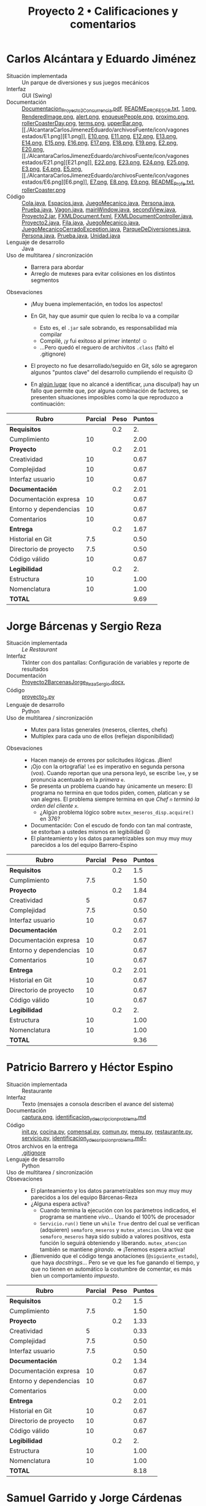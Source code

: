 #+title: Proyecto 2 • Calificaciones y comentarios

* Carlos Alcántara y Eduardo Jiménez
- Situación implementada :: Un parque de diversiones y sus juegos mecánicos
- Interfaz :: GUI (Swing)
- Documentación :: [[./AlcantaraCarlosJimenezEduardo/Documentacion_Proyecto2_Concurrencia.pdf][Documentacion_Proyecto2_Concurrencia.pdf]],
                   [[./AlcantaraCarlosJimenezEduardo/README_PROFESOR.txt][README_PROFESOR.txt]], [[./AlcantaraCarlosJimenezEduardo/archivosFuente/icon/1.png][1.png]], [[./AlcantaraCarlosJimenezEduardo/archivosFuente/icon/RenderedImage.png][RenderedImage.png]],
                   [[./AlcantaraCarlosJimenezEduardo/archivosFuente/icon/alert.png][alert.png]], [[./AlcantaraCarlosJimenezEduardo/archivosFuente/icon/enqueuePeople.png][enqueuePeople.png]], [[./AlcantaraCarlosJimenezEduardo/archivosFuente/icon/proximo.png][proximo.png]],
                   [[./AlcantaraCarlosJimenezEduardo/archivosFuente/icon/rollerCoasterDay.png][rollerCoasterDay.png]], [[./AlcantaraCarlosJimenezEduardo/archivosFuente/icon/terms.png][terms.png]], [[./AlcantaraCarlosJimenezEduardo/archivosFuente/icon/upperBar.png][upperBar.png]], [[./AlcantaraCarlosJimenezEduardo/archivosFuente/icon/vagones
                    estados/E1.png][E1.png]], [[./AlcantaraCarlosJimenezEduardo/archivosFuente/icon/vagones estados/E10.png][E10.png]], [[./AlcantaraCarlosJimenezEduardo/archivosFuente/icon/vagones estados/E11.png][E11.png]], [[./AlcantaraCarlosJimenezEduardo/archivosFuente/icon/vagones estados/E12.png][E12.png]], [[./AlcantaraCarlosJimenezEduardo/archivosFuente/icon/vagones estados/E13.png][E13.png]], [[./AlcantaraCarlosJimenezEduardo/archivosFuente/icon/vagones estados/E14.png][E14.png]], [[./AlcantaraCarlosJimenezEduardo/archivosFuente/icon/vagones estados/E15.png][E15.png]], [[./AlcantaraCarlosJimenezEduardo/archivosFuente/icon/vagones estados/E16.png][E16.png]],
                   [[./AlcantaraCarlosJimenezEduardo/archivosFuente/icon/vagones estados/E17.png][E17.png]], [[./AlcantaraCarlosJimenezEduardo/archivosFuente/icon/vagones estados/E18.png][E18.png]], [[./AlcantaraCarlosJimenezEduardo/archivosFuente/icon/vagones estados/E19.png][E19.png]], [[./AlcantaraCarlosJimenezEduardo/archivosFuente/icon/vagones estados/E2.png][E2.png]], [[./AlcantaraCarlosJimenezEduardo/archivosFuente/icon/vagones estados/E20.png][E20.png]], [[./AlcantaraCarlosJimenezEduardo/archivosFuente/icon/vagones
                    estados/E21.png][E21.png]], [[./AlcantaraCarlosJimenezEduardo/archivosFuente/icon/vagones estados/E22.png][E22.png]], [[./AlcantaraCarlosJimenezEduardo/archivosFuente/icon/vagones estados/E23.png][E23.png]], [[./AlcantaraCarlosJimenezEduardo/archivosFuente/icon/vagones estados/E24.png][E24.png]], [[./AlcantaraCarlosJimenezEduardo/archivosFuente/icon/vagones estados/E25.png][E25.png]], [[./AlcantaraCarlosJimenezEduardo/archivosFuente/icon/vagones estados/E3.png][E3.png]], [[./AlcantaraCarlosJimenezEduardo/archivosFuente/icon/vagones estados/E4.png][E4.png]], [[./AlcantaraCarlosJimenezEduardo/archivosFuente/icon/vagones estados/E5.png][E5.png]], [[./AlcantaraCarlosJimenezEduardo/archivosFuente/icon/vagones
                    estados/E6.png][E6.png]], [[./AlcantaraCarlosJimenezEduardo/archivosFuente/icon/vagones estados/E7.png][E7.png]], [[./AlcantaraCarlosJimenezEduardo/archivosFuente/icon/vagones estados/E8.png][E8.png]], [[./AlcantaraCarlosJimenezEduardo/archivosFuente/icon/vagones estados/E9.png][E9.png]], [[./AlcantaraCarlosJimenezEduardo/primerIntentoJavaFX/README_Profe.txt][README_Profe.txt]], [[./AlcantaraCarlosJimenezEduardo/primerIntentoJavaFX/iconMaterial/rollerCoaster.png][rollerCoaster.png]]
- Código :: [[./AlcantaraCarlosJimenezEduardo/archivosFuente/GUI/Cola.java][Cola.java]], [[./AlcantaraCarlosJimenezEduardo/archivosFuente/GUI/Espacios.java][Espacios.java]], [[./AlcantaraCarlosJimenezEduardo/archivosFuente/GUI/JuegoMecanico.java][JuegoMecanico.java]],
            [[./AlcantaraCarlosJimenezEduardo/archivosFuente/GUI/Persona.java][Persona.java]], [[./AlcantaraCarlosJimenezEduardo/archivosFuente/GUI/Prueba.java][Prueba.java]], [[./AlcantaraCarlosJimenezEduardo/archivosFuente/GUI/Vagon.java][Vagon.java]], [[./AlcantaraCarlosJimenezEduardo/archivosFuente/GUI/mainWindow.java][mainWindow.java]],
            [[./AlcantaraCarlosJimenezEduardo/archivosFuente/GUI/secondView.java][secondView.java]], [[./AlcantaraCarlosJimenezEduardo/ejecutable/Proyecto2.jar][Proyecto2.jar]], [[./AlcantaraCarlosJimenezEduardo/primerIntentoJavaFX/GUI/FXMLDocument.fxml][FXMLDocument.fxml]],
            [[./AlcantaraCarlosJimenezEduardo/primerIntentoJavaFX/GUI/FXMLDocumentController.java][FXMLDocumentController.java]], [[./AlcantaraCarlosJimenezEduardo/primerIntentoJavaFX/GUI/Proyecto2.java][Proyecto2.java]], [[./AlcantaraCarlosJimenezEduardo/primerIntentoJavaFX/modeladoObjetos/Fila.java][Fila.java]],
            [[./AlcantaraCarlosJimenezEduardo/primerIntentoJavaFX/modeladoObjetos/JuegoMecanico.java][JuegoMecanico.java]], [[./AlcantaraCarlosJimenezEduardo/primerIntentoJavaFX/modeladoObjetos/JuegoMecanicoCerradoException.java][JuegoMecanicoCerradoException.java]],
            [[./AlcantaraCarlosJimenezEduardo/primerIntentoJavaFX/modeladoObjetos/ParqueDeDiversiones.java][ParqueDeDiversiones.java]], [[./AlcantaraCarlosJimenezEduardo/primerIntentoJavaFX/modeladoObjetos/Persona.java][Persona.java]], [[./AlcantaraCarlosJimenezEduardo/primerIntentoJavaFX/modeladoObjetos/Prueba.java][Prueba.java]],
            [[./AlcantaraCarlosJimenezEduardo/primerIntentoJavaFX/modeladoObjetos/Unidad.java][Unidad.java]]
- Lenguaje de desarrollo :: Java
- Uso de multitarea / sincronización ::
  - Barrera para abordar
  - Arreglo de mutexes para evitar colisiones en los distintos
    segmentos
- Obsevaciones ::
  - ¡Muy buena implementación, en todos los aspectos!
  - En Git, hay que asumir que quien lo reciba lo va a compilar
    - Esto es, el =.jar= sale sobrando, es responsabilidad mía
      compilar
    - Compilé, ¡y fui exitoso al primer intento! ☺
    - ...Pero quedó el reguero de archivitos =.class= (faltó el
      .gitignore)
  - El proyecto no fue desarrollado/seguido en Git, sólo se agregaron
    algunos "puntos clave" del desarrollo cumpliendo el requisito ☹
  - En _algún lugar_ (que no alcancé a identificar, ¡una disculpa!)
    hay un fallo que permite que, por alguna combinación de factores,
    se presenten situaciones imposibles como la que reproduzco a
    continuación:

    [[./AlcantaraCarlosJimenezEduardo/abuso_parkview.png]]

| *Rubro*                | *Parcial* | *Peso* | *Puntos* |
|------------------------+-----------+--------+----------|
| *Requisitos*           |           |    0.2 |       2. |
| Cumplimiento           |        10 |        |     2.00 |
|------------------------+-----------+--------+----------|
| *Proyecto*             |           |    0.2 |     2.01 |
| Creatividad            |        10 |        |     0.67 |
| Complejidad            |        10 |        |     0.67 |
| Interfaz usuario       |        10 |        |     0.67 |
|------------------------+-----------+--------+----------|
| *Documentación*        |           |    0.2 |     2.01 |
| Documentación expresa  |        10 |        |     0.67 |
| Entorno y dependencias |        10 |        |     0.67 |
| Comentarios            |        10 |        |     0.67 |
|------------------------+-----------+--------+----------|
| *Entrega*              |           |    0.2 |     1.67 |
| Historial en Git       |       7.5 |        |     0.50 |
| Directorio de proyecto |       7.5 |        |     0.50 |
| Código válido          |        10 |        |     0.67 |
|------------------------+-----------+--------+----------|
| *Legibilidad*          |           |    0.2 |       2. |
| Estructura             |        10 |        |     1.00 |
| Nomenclatura           |        10 |        |     1.00 |
|------------------------+-----------+--------+----------|
| *TOTAL*                |           |        |     9.69 |
|------------------------+-----------+--------+----------|
#+TBLFM: @2$4=@3::@3$4=@3$2*@2$3 ; f-2::@4$4=@5+@6+@7::@5$4=$2*@4$3/3 ; f-2::@6$4=$2*@4$3/3 ; f-2::@7$4=$2*@4$3/3 ; f-2::@8$4=@9+@10+@11::@9$4=$2*@8$3/3 ; f-2::@10$4=$2*@8$3/3 ; f-2::@11$4=$2*@8$3/3 ; f-2::@12$4=@13+@14+@15::@13$4=$2*@12$3/3 ; f-2::@14$4=$2*@12$3/3 ; f-2::@15$4=$2*@12$3/3 ; f-2::@16$4=@17+@18::@17$4=$2*@16$3/2 ; f-2::@18$4=$2*@16$3/2 ; f-2::@19$4=@2+@4+@8+@12+@16

* Jorge Bárcenas y Sergio Reza
- Situación implementada :: /Le Restaurant/
- Interfaz :: TkInter con dos pantallas: Configuración de variables y
              reporte de resultados
- Documentación ::  [[./BarcenasJorge_RezaSergio/Proyecto2BarcenasJorge_RezaSergio.docx][Proyecto2BarcenasJorge_RezaSergio.docx]],
- Código :: [[./BarcenasJorge_RezaSergio/proyecto_2.py][proyecto_2.py]]
- Lenguaje de desarrollo :: Python
- Uso de multitarea / sincronización ::
  - Mutex para listas generales (meseros, clientes, chefs)
  - Multiplex para cada uno de ellos (reflejan disponibilidad)
- Obsevaciones ::
  - Hacen manejo de errores por solicitudes ilógicas. ¡Bien!
  - ¡Ojo con la ortografía! =leé= es imperativo en segunda persona
    (/vos/). Cuando reportan que una persona leyó, se escribe =lee=, y
    se pronuncia acentuado en la /primera/ =e=.
  - Se presenta un problema cuando hay únicamente un mesero: El
    programa no termina en que todos piden, comen, platican y se van
    alegres. El problema siempre termina en que /Chef =n= terminó la
    orden del cliente =x=./
    - ¿Algún problema lógico sobre =mutex_meseros_disp.acquire()= en
      376?
  - Documentación: Con el escudo de fondo con tan mal contraste, se
    estorban a ustedes mismos en legibilidad ☹
  - El planteamiento y los datos parametrizables son muy muy muy
    parecidos a los del equipo Barrero-Espino

| *Rubro*                | *Parcial* | *Peso* | *Puntos* |
|------------------------+-----------+--------+----------|
| *Requisitos*           |           |    0.2 |      1.5 |
| Cumplimiento           |       7.5 |        |     1.50 |
|------------------------+-----------+--------+----------|
| *Proyecto*             |           |    0.2 |     1.84 |
| Creatividad            |         5 |        |     0.67 |
| Complejidad            |       7.5 |        |     0.50 |
| Interfaz usuario       |        10 |        |     0.67 |
|------------------------+-----------+--------+----------|
| *Documentación*        |           |    0.2 |     2.01 |
| Documentación expresa  |        10 |        |     0.67 |
| Entorno y dependencias |        10 |        |     0.67 |
| Comentarios            |        10 |        |     0.67 |
|------------------------+-----------+--------+----------|
| *Entrega*              |           |    0.2 |     2.01 |
| Historial en Git       |        10 |        |     0.67 |
| Directorio de proyecto |        10 |        |     0.67 |
| Código válido          |        10 |        |     0.67 |
|------------------------+-----------+--------+----------|
| *Legibilidad*          |           |    0.2 |       2. |
| Estructura             |        10 |        |     1.00 |
| Nomenclatura           |        10 |        |     1.00 |
|------------------------+-----------+--------+----------|
| *TOTAL*                |           |        |     9.36 |
|------------------------+-----------+--------+----------|
#+TBLFM: @2$4=@3::@3$4=@3$2*@2$3 ; f-2::@4$4=@5+@6+@7::@5$4=$2*@4$3/3 ; f-2::@6$4=$2*@4$3/3 ; f-2::@7$4=$2*@4$3/3 ; f-2::@8$4=@9+@10+@11::@9$4=$2*@8$3/3 ; f-2::@10$4=$2*@8$3/3 ; f-2::@11$4=$2*@8$3/3 ; f-2::@12$4=@13+@14+@15::@13$4=$2*@12$3/3 ; f-2::@14$4=$2*@12$3/3 ; f-2::@15$4=$2*@12$3/3 ; f-2::@16$4=@17+@18::@17$4=$2*@16$3/2 ; f-2::@18$4=$2*@16$3/2 ; f-2::@19$4=@2+@4+@8+@12+@16

* Patricio Barrero y Héctor Espino
- Situación implementada :: Restaurante
- Interfaz :: Texto (mensajes a consola describen el avance del sistema)
- Documentación :: [[./BarreroPatricio-EspinoHector/captura.png][captura.png]], [[./BarreroPatricio-EspinoHector/identificacion_y_descripcion_problema.md][identificacion_y_descripcion_problema.md]]
- Código :: [[./BarreroPatricio-EspinoHector/codigo/__init__.py][__init__.py]], [[./BarreroPatricio-EspinoHector/codigo/cocina.py][cocina.py]], [[./BarreroPatricio-EspinoHector/codigo/comensal.py][comensal.py]], [[./BarreroPatricio-EspinoHector/codigo/comun.py][comun.py]], [[./BarreroPatricio-EspinoHector/codigo/menu.py][menu.py]],
            [[./BarreroPatricio-EspinoHector/codigo/restaurante.py][restaurante.py]], [[./BarreroPatricio-EspinoHector/codigo/servicio.py][servicio.py]],
            [[./BarreroPatricio-EspinoHector/identificacion_y_descripcion_problema.md~][identificacion_y_descripcion_problema.md~]]
- Otros archivos en la entrega :: [[./BarreroPatricio-EspinoHector/.gitignore][.gitignore]]
- Lenguaje de desarrollo :: Python
- Uso de multitarea / sincronización ::
- Obsevaciones ::
  - El planteamiento y los datos parametrizables son muy muy muy
    parecidos a los del equipo Bárcenas-Reza
  - ¿Alguna espera activa?
    - Cuando termina la ejecución con los parámetros indicados, el
      programa se mantiene /vivo/... Usando el 100% de procesador
    - =Servicio.run()= tiene un =while True= dentro del cual se
      verifican (adquieren) =semaforo_meseros=  y
      =mutex_atencion=. Una vez que =semaforo_meseros= haya sido
      subido a valores positivos, esta función lo seguirá obteniendo y
      liberando. =mutex_atencion= también se mantiene /girando/. ⇒
      ¡Tenemos espera activa!
  - ¡Bienvenido que el código tenga anotaciones (=@siguiente_estado=),
    que haya /docstrings/... Pero se ve que les fue ganando el tiempo,
    y que no tienen en automático la costumbre de comentar, es más
    bien un comportamiento /impuesto/.



| *Rubro*                | *Parcial* | *Peso* | *Puntos* |
|------------------------+-----------+--------+----------|
| *Requisitos*           |           |    0.2 |      1.5 |
| Cumplimiento           |       7.5 |        |     1.50 |
|------------------------+-----------+--------+----------|
| *Proyecto*             |           |    0.2 |     1.33 |
| Creatividad            |         5 |        |     0.33 |
| Complejidad            |       7.5 |        |     0.50 |
| Interfaz usuario       |       7.5 |        |     0.50 |
|------------------------+-----------+--------+----------|
| *Documentación*        |           |    0.2 |     1.34 |
| Documentación expresa  |        10 |        |     0.67 |
| Entorno y dependencias |        10 |        |     0.67 |
| Comentarios            |           |        |     0.00 |
|------------------------+-----------+--------+----------|
| *Entrega*              |           |    0.2 |     2.01 |
| Historial en Git       |        10 |        |     0.67 |
| Directorio de proyecto |        10 |        |     0.67 |
| Código válido          |        10 |        |     0.67 |
|------------------------+-----------+--------+----------|
| *Legibilidad*          |           |    0.2 |       2. |
| Estructura             |        10 |        |     1.00 |
| Nomenclatura           |        10 |        |     1.00 |
|------------------------+-----------+--------+----------|
| *TOTAL*                |           |        |     8.18 |
|------------------------+-----------+--------+----------|
#+TBLFM: @2$4=@3::@3$4=@3$2*@2$3 ; f-2::@4$4=@5+@6+@7::@5$4=$2*@4$3/3 ; f-2::@6$4=$2*@4$3/3 ; f-2::@7$4=$2*@4$3/3 ; f-2::@8$4=@9+@10+@11::@9$4=$2*@8$3/3 ; f-2::@10$4=$2*@8$3/3 ; f-2::@11$4=$2*@8$3/3 ; f-2::@12$4=@13+@14+@15::@13$4=$2*@12$3/3 ; f-2::@14$4=$2*@12$3/3 ; f-2::@15$4=$2*@12$3/3 ; f-2::@16$4=@17+@18::@17$4=$2*@16$3/2 ; f-2::@18$4=$2*@16$3/2 ; f-2::@19$4=@2+@4+@8+@12+@16

* Samuel Garrido y Jorge Cárdenas
- Situación implementada :: La cuarentena
- Interfaz :: Texto (mensajes a consola), con la categoría de mensaje
              calificada cromáticamente
- Documentación ::  [[./GarridoSamuel-CardenasJorge/README.md][README.md]], [[./GarridoSamuel-CardenasJorge/screen1.png][screen1.png]], [[./GarridoSamuel-CardenasJorge/screen2.png][screen2.png]], [[./GarridoSamuel-CardenasJorge/screen3.png][screen3.png]], [[./GarridoSamuel-CardenasJorge/screen4.png][screen4.png]]
- Código :: [[./GarridoSamuel-CardenasJorge/proyecto2.py][proyecto2.py]]
- Otros archivos en la entrega :: [[./GarridoSamuel-CardenasJorge/.gitignore][.gitignore]]
- Lenguaje de desarrollo :: Python
- Uso de multitarea / sincronización ::
  - Mutex para marcar periodos de enfermedad
  - Barrera para esperar a que todos estén listos para comenzar
  - Barreras para que las tareas se realicen cuando todos los
    integrantes que las cubrirán estén listos
- Obsevaciones ::
  - ¡Excelente planteamiento y /storytelling/!
    - Se nota que no conviven con niños chicos o mascotas... :-| Eso
      de que...
      #+BEGIN_SRC text
	👶 Bebe8 está trabajando en Trapear 🧹
	👶 Bebe 8 dejó de trabajar en Trapear 🧹
		 1 ha(n) terminado la tarea: Trapear 🧹 
	🐕 Perro4 está trabajando en Lavar el baño 🚽
	🐕 Perro 4 dejó de trabajar en Lavar el baño 🚽
		 1 ha(n) terminado la tarea: Lavar el baño 🚽 
      #+END_SRC
      Me parece... difícil de creer. (¿Alguna vez terminaremos de
      limpiar esta méndiga casa? ☹)
  - Muy buen listado de dependencias, incluso las dependencias
    no-duras (fonts)

| *Rubro*                | *Parcial* | *Peso* | *Puntos* |
|------------------------+-----------+--------+----------|
| *Requisitos*           |           |    0.2 |       2. |
| Cumplimiento           |        10 |        |     2.00 |
|------------------------+-----------+--------+----------|
| *Proyecto*             |           |    0.2 |     1.84 |
| Creatividad            |        10 |        |     0.67 |
| Complejidad            |       7.5 |        |     0.50 |
| Interfaz usuario       |        10 |        |     0.67 |
|------------------------+-----------+--------+----------|
| *Documentación*        |           |    0.2 |     2.01 |
| Documentación expresa  |        10 |        |     0.67 |
| Entorno y dependencias |        10 |        |     0.67 |
| Comentarios            |        10 |        |     0.67 |
|------------------------+-----------+--------+----------|
| *Entrega*              |           |    0.2 |     2.01 |
| Historial en Git       |        10 |        |     0.67 |
| Directorio de proyecto |        10 |        |     0.67 |
| Código válido          |        10 |        |     0.67 |
|------------------------+-----------+--------+----------|
| *Legibilidad*          |           |    0.2 |       2. |
| Estructura             |        10 |        |     1.00 |
| Nomenclatura           |        10 |        |     1.00 |
|------------------------+-----------+--------+----------|
| *TOTAL*                |           |        |     9.86 |
|------------------------+-----------+--------+----------|
#+TBLFM: @2$4=@3::@3$4=@3$2*@2$3 ; f-2::@4$4=@5+@6+@7::@5$4=$2*@4$3/3 ; f-2::@6$4=$2*@4$3/3 ; f-2::@7$4=$2*@4$3/3 ; f-2::@8$4=@9+@10+@11::@9$4=$2*@8$3/3 ; f-2::@10$4=$2*@8$3/3 ; f-2::@11$4=$2*@8$3/3 ; f-2::@12$4=@13+@14+@15::@13$4=$2*@12$3/3 ; f-2::@14$4=$2*@12$3/3 ; f-2::@15$4=$2*@12$3/3 ; f-2::@16$4=@17+@18::@17$4=$2*@16$3/2 ; f-2::@18$4=$2*@16$3/2 ; f-2::@19$4=@2+@4+@8+@12+@16

* Javier Loidi
- Situación implementada :: Ensamblaje de automóviles
- Interfaz :: Impresión de avance a consola, indicando con tipos de
              flecha el nivel de integración de cada auto producido
- Documentación :: [[./LoidiJavier/documentacion.odt][documentacion.odt]]
- Código :: [[./LoidiJavier/ensamblaje_de_autos.py][ensamblaje_de_autos.py]]
- Otros archivos en la entrega :: 
- Lenguaje de desarrollo :: Python
- Uso de multitarea / sincronización ::
  - Señalización entre módulos para "pasar" los componentes
    construidos de uno al otro
  - Barreras para dar salida a componentes de los que se requieren
    varios
  - Mutex para acceso a variables compartidas
- Obsevaciones ::
  - He visto que muchos de ustedes siguen el estilo de comentarios:
    #+BEGIN_SRC python
      total_motor = 0  #totales de elementos independientes
      total_motor_chasis = 0  #totales de elementos compuestos
      mutex_print = Semaphore(1) #mutex para imprimir correctamente
      mutex_motor = Semaphore(1) #mutexes de elementos independientes
    #+END_SRC
    Esto es, poner el comentario en la misma línea (y a continuación
    de) la acción a que hace referencia. Esto es considerado mal
    estilo, te sugiero fuertemente cambiar a:
    #+BEGIN_SRC python
      # totales de elementos independientes
      total_motor = 0
      # totales de elementos compuestos
      total_motor_chasis = 0
      # mutex para imprimir correctamente
      mutex_print = Semaphore(1)
      # mutexes de elementos independientes
      mutex_motor = Semaphore(1)
    #+END_SRC
    Esto deja que la vista lea la parte documental más fácilmente, y
    no incrementa el largo total de líneas.
  - Hay un principio de diseño/estilo al que se hace referencia como
    /DRY — Don't Repeat Yourself/ (No te repitas a tí mismo). Si hay
    elementos de tu programa que identificas con muy alta
    auto-similitud, por claridad y mantenibilidad puedes abstraerlos
    en una única función. Por ejemplo, dices:
    #+BEGIN_SRC python
      # LAS FUNCIONES A CONTINUACION SON SIMILARES POR LO QUE SOLO COMENTARE
      # LAS SECCIONES PERTINENTES UNA SOLA VEZ
      def constructor_motor(): 
	  global mutex_motor, cuenta_motor, total_motor, mutex_print, hay_motor
	  mutex_motor.acquire()  #se protege las variables de cuenta y totales
	  cuenta_motor = cuenta_motor + 1
	  total_motor = total_motor + 1
	  mutex_print.acquire()
	  print("\n Se construyó el motor numero",total_motor) 
	  mutex_print.release()
	  mutex_motor.release()
	  hay_motor.release()  #se hace una señalización de que hay motor disponible
    #+END_SRC
    Te diste cuenta del problema, y lo muestras en tu
    comentario. Entonces, en vez de usar las =global=, yo te
    sugeriría:
    #+BEGIN_SRC python
      def construye_parte(mut_elem, cuenta_elem, total_elem, mut_pr, hay_elem, nombre_elem):
	  mut_elem.acquire()
	  cuenta_elem = cuenta_elem + 1
	  total_elem = total_elem + 1
	  mut_pr.acquire()
	  pr("\n Se construyó el %s numero %d", (nombre_elem, total_elem))
	  mut_pr.release()
	  mut_elem.release()
	  hay_elem.release()
    #+END_SRC
    Claro, hay ligeras diferencias... pero /casi/ seguramente podrías
    representarlas sin demasiado dolor en una función genérica como esta.
  - Dices:
    #+BEGIN_SRC python
      # Aqui tambien se hace una señalización pero con una condicional, por
      # lo que seria un torniquete
    #+END_SRC
    En mi pueblo, a una señalización condicional por número de
    elementos seguida de un torniquete le llaman /barrera/ ;-)

| *Rubro*                | *Parcial* | *Peso* | *Puntos* |
|------------------------+-----------+--------+----------|
| *Requisitos*           |           |    0.2 |      1.5 |
| Cumplimiento           |       7.5 |        |     1.50 |
|------------------------+-----------+--------+----------|
| *Proyecto*             |           |    0.2 |      1.5 |
| Creatividad            |         5 |        |     0.33 |
| Complejidad            |        10 |        |     0.67 |
| Interfaz usuario       |       7.5 |        |     0.50 |
|------------------------+-----------+--------+----------|
| *Documentación*        |           |    0.2 |     2.01 |
| Documentación expresa  |        10 |        |     0.67 |
| Entorno y dependencias |        10 |        |     0.67 |
| Comentarios            |        10 |        |     0.67 |
|------------------------+-----------+--------+----------|
| *Entrega*              |           |    0.2 |     2.01 |
| Historial en Git       |        10 |        |     0.67 |
| Directorio de proyecto |        10 |        |     0.67 |
| Código válido          |        10 |        |     0.67 |
|------------------------+-----------+--------+----------|
| *Legibilidad*          |           |    0.2 |      1.5 |
| Estructura             |        10 |        |     1.00 |
| Nomenclatura           |         5 |        |     0.50 |
|------------------------+-----------+--------+----------|
| *TOTAL*                |           |        |     8.52 |
|------------------------+-----------+--------+----------|
#+TBLFM: @2$4=@3::@3$4=@3$2*@2$3 ; f-2::@4$4=@5+@6+@7::@5$4=$2*@4$3/3 ; f-2::@6$4=$2*@4$3/3 ; f-2::@7$4=$2*@4$3/3 ; f-2::@8$4=@9+@10+@11::@9$4=$2*@8$3/3 ; f-2::@10$4=$2*@8$3/3 ; f-2::@11$4=$2*@8$3/3 ; f-2::@12$4=@13+@14+@15::@13$4=$2*@12$3/3 ; f-2::@14$4=$2*@12$3/3 ; f-2::@15$4=$2*@12$3/3 ; f-2::@16$4=@17+@18::@17$4=$2*@16$3/2 ; f-2::@18$4=$2*@16$3/2 ; f-2::@19$4=@2+@4+@8+@12+@16

* Niver Martínez
- Situación implementada :: Análisis clínico
- Interfaz :: GUI (TkInter)
- Documentación :: [[./MartinezNiver/README.md][README.md]], [[./MartinezNiver/plateaProblema.txt][plateaProblema.txt]], [[./MartinezNiver/proyecto 2 - tk version/img/jeringa.png][jeringa.png]], [[./MartinezNiver/proyecto 2 - tk
                    version/img/jeringa.ico][jeringa.ico]], [[./MartinezNiver/capturas/Captura_01.PNG][Captura_01.PNG]], [[./MartinezNiver/capturas/Captura_02.PNG][Captura_02.PNG]], [[./MartinezNiver/capturas/Captura_03.PNG][Captura_03.PNG]]
- Código ::  [[./MartinezNiver/proyecto 2 - tk
             version/__pycache__/main.cpython-38.pyc][main.cpython-38.pyc]], [[./MartinezNiver/proyecto 2 - tk version/gui_project.pyw][gui_project.pyw]], [[./MartinezNiver/proyecto 2 - tk version/img/jeringa.ico][jeringa.ico]], [[./MartinezNiver/proyecto 2 - tk version/main.py][main.py]], [[./MartinezNiver/proyecto 2 - tk
             version/test_gradient.py][test_gradient.py]]
- Otros archivos en la entrega :: [[./MartinezNiver/.gitignore][.gitignore]], [[./MartinezNiver/proyecto 2 - tk version/.gitignore][.gitignore]]
- Lenguaje de desarrollo :: Python
- Uso de multitarea / sincronización ::
- Obsevaciones ::
  - Desarrollar un GUI funcional es difícil, y dicen que es factor de
    riesgo cardiaco. ¡Muy bien por aventurarte! 😉
  - Respecto a lo que mencionas en [[./MartinezNiver/plateaProblema.txt][plateaProblema.txt]], claro, no
    esperaba que entregaran el desarrollo funcional de un programa de
    diagnóstico médico. Basta con una simulación de la parte que nos
    importa para esta materia 😉
  - De la documentación: Me falta ver que /identifiques/ qué
    patrones de sincronización utilizaste.
    - Viendo el =main.py=, veo que lanzas dos hilos, =t= y =s=, pero
      no veo que haya sincronización alguna entre ellos. Corren
      paralelos y concurrentes, /pero no sincronizados/. Lo único que
      podría verse como sincronización es el =t.join()= seguido de
      =s.join()= al final.
  - Tienes un .gitignore, con el que se ve que estuviste
    jugando... Pero no excluye a =__pycache__=, con lo que la
    ejecución de mi programa me genera a un horrible archivo =proyecto
    2 - tk version/__pycache__/main.cpython-37.pyc= que mi Git
    reconoce como desconocido

| *Rubro*                | *Parcial* | *Peso* | *Puntos* |
|------------------------+-----------+--------+----------|
| *Requisitos*           |           |    0.2 |       1. |
| Cumplimiento           |         5 |        |     1.00 |
|------------------------+-----------+--------+----------|
| *Proyecto*             |           |    0.2 |      1.5 |
| Creatividad            |        10 |        |     0.67 |
| Complejidad            |         5 |        |     0.33 |
| Interfaz usuario       |       7.5 |        |     0.50 |
|------------------------+-----------+--------+----------|
| *Documentación*        |           |    0.2 |      1.5 |
| Documentación expresa  |       7.5 |        |     0.50 |
| Entorno y dependencias |        10 |        |     0.67 |
| Comentarios            |         5 |        |     0.33 |
|------------------------+-----------+--------+----------|
| *Entrega*              |           |    0.2 |     1.67 |
| Historial en Git       |        10 |        |     0.67 |
| Directorio de proyecto |         5 |        |     0.33 |
| Código válido          |        10 |        |     0.67 |
|------------------------+-----------+--------+----------|
| *Legibilidad*          |           |    0.2 |     1.75 |
| Estructura             |        10 |        |     1.00 |
| Nomenclatura           |       7.5 |        |     0.75 |
|------------------------+-----------+--------+----------|
| *TOTAL*                |           |        |     7.42 |
|------------------------+-----------+--------+----------|
#+TBLFM: @2$4=@3::@3$4=@3$2*@2$3 ; f-2::@4$4=@5+@6+@7::@5$4=$2*@4$3/3 ; f-2::@6$4=$2*@4$3/3 ; f-2::@7$4=$2*@4$3/3 ; f-2::@8$4=@9+@10+@11::@9$4=$2*@8$3/3 ; f-2::@10$4=$2*@8$3/3 ; f-2::@11$4=$2*@8$3/3 ; f-2::@12$4=@13+@14+@15::@13$4=$2*@12$3/3 ; f-2::@14$4=$2*@12$3/3 ; f-2::@15$4=$2*@12$3/3 ; f-2::@16$4=@17+@18::@17$4=$2*@16$3/2 ; f-2::@18$4=$2*@16$3/2 ; f-2::@19$4=@2+@4+@8+@12+@16

* Fernando Medina
- Situación implementada :: El plato de comida para perros
- Interfaz :: Texto (mensajes a consola describen el avance del sistema)
- Documentación ::  [[./Medina Fernando/Kali.png][Kali.png]], [[./Medina Fernando/MisPerros.png][MisPerros.png]], [[./Medina Fernando/Powershell.png][Powershell.png]], [[./Medina Fernando/README.md][README.md]], [[./Medina Fernando/Spyder.png][Spyder.png]]
- Código :: [[./Medina Fernando/Proyecto2sistop.py][Proyecto2sistop.py]]
- Otros archivos en la entrega :: 
- Lenguaje de desarrollo :: Python
- Uso de multitarea / sincronización ::
  - Mutex para proteger al plato de acceso concurrente
  - =Thread.join()= para esperar a que todos los hilos terminen antes
    de salir del hilo principal
- Obsevaciones ::
  - La idea de problema a resolver se presentaba como bonita y daba
    para jugar bastante
  - Pero la implementación... Es muy, muy básica ☹
    - =cantidadDeCroquetas= daba para ser una variable de control que
      permitiera comportamiento interesante, pero no lo hace — ni
      siquiera es verificada.
    - La aumenté de 450 a 900, y los perros dejan de comer después de
      una sola vez (dejan 450g)
    - La disminuí a 150, y los perros dejan -150, -250 y -300 gramos

| *Rubro*                | *Parcial* | *Peso* | *Puntos* |
|------------------------+-----------+--------+----------|
| *Requisitos*           |           |    0.2 |       1. |
| Cumplimiento           |         5 |        |     1.00 |
|------------------------+-----------+--------+----------|
| *Proyecto*             |           |    0.2 |     0.99 |
| Creatividad            |         5 |        |     0.33 |
| Complejidad            |         5 |        |     0.33 |
| Interfaz usuario       |         5 |        |     0.33 |
|------------------------+-----------+--------+----------|
| *Documentación*        |           |    0.2 |     2.01 |
| Documentación expresa  |        10 |        |     0.67 |
| Entorno y dependencias |        10 |        |     0.67 |
| Comentarios            |        10 |        |     0.67 |
|------------------------+-----------+--------+----------|
| *Entrega*              |           |    0.2 |     2.01 |
| Historial en Git       |        10 |        |     0.67 |
| Directorio de proyecto |        10 |        |     0.67 |
| Código válido          |        10 |        |     0.67 |
|------------------------+-----------+--------+----------|
| *Legibilidad*          |           |    0.2 |       2. |
| Estructura             |        10 |        |     1.00 |
| Nomenclatura           |        10 |        |     1.00 |
|------------------------+-----------+--------+----------|
| *TOTAL*                |           |        |     8.01 |
|------------------------+-----------+--------+----------|
#+TBLFM: @2$4=@3::@3$4=@3$2*@2$3 ; f-2::@4$4=@5+@6+@7::@5$4=$2*@4$3/3 ; f-2::@6$4=$2*@4$3/3 ; f-2::@7$4=$2*@4$3/3 ; f-2::@8$4=@9+@10+@11::@9$4=$2*@8$3/3 ; f-2::@10$4=$2*@8$3/3 ; f-2::@11$4=$2*@8$3/3 ; f-2::@12$4=@13+@14+@15::@13$4=$2*@12$3/3 ; f-2::@14$4=$2*@12$3/3 ; f-2::@15$4=$2*@12$3/3 ; f-2::@16$4=@17+@18::@17$4=$2*@16$3/2 ; f-2::@18$4=$2*@16$3/2 ; f-2::@19$4=@2+@4+@8+@12+@16

* Alfonso Murrieta y Joaquín Valdespino
- Situación implementada :: Simulación de agencias de viajes
- Interfaz :: Texto (mensajes a consola describen el avance del sistema)
- Documentación :: [[./MurrietaAlfonso-ValdespinoJoaquin/ABOUT.md][ABOUT.md]], [[./MurrietaAlfonso-ValdespinoJoaquin/README.md][README.md]]
- Código :: [[./MurrietaAlfonso-ValdespinoJoaquin/main.py][main.py]], [[./MurrietaAlfonso-ValdespinoJoaquin/modulos/agencia.py][agencia.py]], [[./MurrietaAlfonso-ValdespinoJoaquin/modulos/cliente.py][cliente.py]], [[./MurrietaAlfonso-ValdespinoJoaquin/modulos/compania.py][compania.py]]
- Otros archivos en la entrega :: [[./MurrietaAlfonso-ValdespinoJoaquin/.gitignore][.gitignore]]
- Lenguaje de desarrollo :: Python
- Uso de multitarea / sincronización ::
  - ¡Me gusta el uso de =RLock=! Es una primitiva interesante.
    - Me /parece/, sin embargo, que no está bien utilizada: Al
      iniciarlizarla como parte del =__init__= de agencia, /cada
      instancia/ tendrá su propio =agLock=. Tendría que ser
      inicializada globalmente en el módulo (archivo), y sólo
      utilizada con =global= dentro del =__init__=:
      #+BEGIN_SRC python
	agLock = RLock()
	class agencia(object):
	  def __init__(self): # (y los demás argumentos)
	    global agLock
	    agLock.acquire()
	    # (...)
	    agLock.release()
      #+END_SRC
    - ¿Que para el 21/mayo vamos a seguir guardaditos en casa? ... ☹

- Obsevaciones ::
  - ¡Me gusta su estilo de Python! Verificación de tipos, buen OOP.
  - La interfaz me dejó rascándome la cabeza. Nada explica que el
    poner lo que parece encabezado es una venta exitosa, ni queda
    claro el cliente desde la interfaz provista.
  - Cuando especificaron el .gitignore, habían ya agregado los
    archivos =*.pyc=, y hay que removerlos manualmente ☹
  - Falta comentar mucho para comprender la lógica del código

| *Rubro*                | *Parcial* | *Peso* | *Puntos* |
|------------------------+-----------+--------+----------|
| *Requisitos*           |           |    0.2 |       2. |
| Cumplimiento           |        10 |        |     2.00 |
|------------------------+-----------+--------+----------|
| *Proyecto*             |           |    0.2 |     1.67 |
| Creatividad            |        10 |        |     0.67 |
| Complejidad            |        10 |        |     0.67 |
| Interfaz usuario       |         5 |        |     0.33 |
|------------------------+-----------+--------+----------|
| *Documentación*        |           |    0.2 |     2.01 |
| Documentación expresa  |        10 |        |     0.67 |
| Entorno y dependencias |        10 |        |     0.67 |
| Comentarios            |        10 |        |     0.67 |
|------------------------+-----------+--------+----------|
| *Entrega*              |           |    0.2 |     1.67 |
| Historial en Git       |        10 |        |     0.67 |
| Directorio de proyecto |         5 |        |     0.33 |
| Código válido          |        10 |        |     0.67 |
|------------------------+-----------+--------+----------|
| *Legibilidad*          |           |    0.2 |     1.75 |
| Estructura             |        10 |        |     1.00 |
| Nomenclatura           |       7.5 |        |     0.75 |
|------------------------+-----------+--------+----------|
| *TOTAL*                |           |        |      9.1 |
|------------------------+-----------+--------+----------|
#+TBLFM: @2$4=@3::@3$4=@3$2*@2$3 ; f-2::@4$4=@5+@6+@7::@5$4=$2*@4$3/3 ; f-2::@6$4=$2*@4$3/3 ; f-2::@7$4=$2*@4$3/3 ; f-2::@8$4=@9+@10+@11::@9$4=$2*@8$3/3 ; f-2::@10$4=$2*@8$3/3 ; f-2::@11$4=$2*@8$3/3 ; f-2::@12$4=@13+@14+@15::@13$4=$2*@12$3/3 ; f-2::@14$4=$2*@12$3/3 ; f-2::@15$4=$2*@12$3/3 ; f-2::@16$4=@17+@18::@17$4=$2*@16$3/2 ; f-2::@18$4=$2*@16$3/2 ; f-2::@19$4=@2+@4+@8+@12+@16

* Sergio Osorio
- Situación implementada :: Sistema digestivo
- Interfaz :: GUI (Java Swing)
- Documentación :: [[./OsorioSergio/Descripcion.txt][Descripcion.txt]], [[./OsorioSergio/Documentacion.txt][Documentacion.txt]], [[./OsorioSergio/SistemaDigestivo/build/classes/Imagenes/aliméntame.png][aliméntame.png]],
                   [[./OsorioSergio/SistemaDigestivo/build/classes/Imagenes/ezgif.com-resize.gif][ezgif.com-resize.gif]], [[./OsorioSergio/SistemaDigestivo/build/classes/Imagenes/fondo.png][fondo.png]], [[./OsorioSergio/SistemaDigestivo/build/classes/Imagenes/insulina.jpg][insulina.jpg]],
                   [[./OsorioSergio/SistemaDigestivo/dist/README.TXT][README.TXT]], [[./OsorioSergio/SistemaDigestivo/src/Imagenes/ezgif.com-resize.gif][ezgif.com-resize.gif]], [[./OsorioSergio/SistemaDigestivo/src/Imagenes/fondo.png][fondo.png]],
                   [[./OsorioSergio/SistemaDigestivo/src/main/java/Imagenes/FotoDimensionado.gif][FotoDimensionado.gif]], [[./OsorioSergio/SistemaDigestivo/src/main/java/Imagenes/fondo.png][fondo.png]]
- Código :: [[./OsorioSergio/SistemaDigestivo/build/classes/Interfaces/Inicio.form][Inicio.form]], [[./OsorioSergio/SistemaDigestivo/build/classes/Interfaces/Interfaz.form][Interfaz.form]], [[./OsorioSergio/SistemaDigestivo/build/classes/Interfaces/InterfazPrincipal.form][InterfazPrincipal.form]],
            [[./OsorioSergio/SistemaDigestivo/src/Clases/RRHormonas.java][RRHormonas.java]], [[./OsorioSergio/SistemaDigestivo/src/Interfaces/Interfaz.form][Interfaz.form]], [[./OsorioSergio/SistemaDigestivo/src/Interfaces/Interfaz.java][Interfaz.java]],
            [[./OsorioSergio/SistemaDigestivo/src/main/java/Interfaz/PrincipalInterfaz.form][PrincipalInterfaz.form]], [[./OsorioSergio/SistemaDigestivo/src/main/java/Interfaz/PrincipalInterfaz.java][PrincipalInterfaz.java]],
            [[./OsorioSergio/SistemaDigestivo/src/main/java/Principal/RRhormonas.java][RRhormonas.java]],
- Otros archivos en la entrega ::  [[./OsorioSergio/SistemaDigestivo/build/built-jar.properties][built-jar.properties]],
     [[./OsorioSergio/SistemaDigestivo/build/classes/Clases/RRHormonas.class][RRHormonas.class]], [[./OsorioSergio/SistemaDigestivo/build/classes/Interfaces/Inicio.class][Inicio.class]], [[./OsorioSergio/SistemaDigestivo/build/classes/Interfaces/Inicio2.class][Inicio2.class]], [[./OsorioSergio/SistemaDigestivo/build/classes/Interfaces/Inicio2.form][Inicio2.form]],
     [[./OsorioSergio/SistemaDigestivo/build/classes/Interfaces/Interfaz.class][Interfaz.class]], [[./OsorioSergio/SistemaDigestivo/build/classes/Interfaces/InterfazPrincipal.class][InterfazPrincipal.class]], [[./OsorioSergio/SistemaDigestivo/dist/SistemaDigestivo.jar][SistemaDigestivo.jar]],
     [[./OsorioSergio/SistemaDigestivo/dist/lib/AbsoluteLayout.jar][AbsoluteLayout.jar]], [[./OsorioSergio/SistemaDigestivo/lib/unknown/binary/AbsoluteLayout/SNAPSHOT/AbsoluteLayout-SNAPSHOT.jar][AbsoluteLayout-SNAPSHOT.jar]], [[./OsorioSergio/SistemaDigestivo/manifest.mf][manifest.mf]],
     [[./OsorioSergio/SistemaDigestivo/nbproject/build-impl.xml][build-impl.xml]], [[./OsorioSergio/SistemaDigestivo/nbproject/genfiles.properties][genfiles.properties]], [[./OsorioSergio/SistemaDigestivo/nbproject/private/private.properties][private.properties]],
     [[./OsorioSergio/SistemaDigestivo/nbproject/private/private.xml][private.xml]], [[./OsorioSergio/SistemaDigestivo/nbproject/project.properties][project.properties]], [[./OsorioSergio/SistemaDigestivo/nbproject/project.xml][project.xml]],
     [[./OsorioSergio/SistemaDigestivo/target/SistemaDigestivo-1.0-SNAPSHOT.jar][SistemaDigestivo-1.0-SNAPSHOT.jar]], [[./OsorioSergio/SistemaDigestivo/target/classes/Interfaz/PrincipalInterfaz.class][PrincipalInterfaz.class]],
     [[./OsorioSergio/SistemaDigestivo/target/classes/Principal/RRhormonas.class][RRhormonas.class]]
- Lenguaje de desarrollo :: Java
- Uso de multitarea / sincronización ::
  - En la documentación mencionas que la estrategia es Round
    Robin... ¡Eso no es sincronización! (es /planificación/)
  - No hay manejo de multihilos / multiprocesos. Esto no es lo que
    solicité ☹
- Obsevaciones ::
  - Incluyes muchos archivos que no son fuente (todos los =.class=,
    =.jar=, los =XML= generados, los detalles de compilación) deben
    ser /excluidos/ de las entregas (ya sea con =.gitignore= o
    sencillamente no poniéndolos ahí).
  - Tu programa está bonito... Pero no es lo que pedimos ☹
    - Podrías haberlo hecho multihilos, donde el disparador de cada
      hormona fuera un hilo que esperara a su antecesor, y fuera
      /disparado/ por una señalización o algo así...
  - La documentación no incluye ningún aspecto técnico, ni siquiera
    qué hacer para ejecutar el programa
    - No puedo compilar el código, no indicas dependencias. Supongo
      que me falta instalar algo de =Netbeans...=
      #+BEGIN_SRC text
	$ javac $(find . -type f -name *.java)
	./Interfaces/Interfaz.java:64: error: package org.netbeans.lib.awtextra does not exist
		getContentPane().setLayout(new org.netbeans.lib.awtextra.AbsoluteLayout());
									^
	./Interfaces/Interfaz.java:74: error: package org.netbeans.lib.awtextra does not exist
		getContentPane().add(jButton1, new org.netbeans.lib.awtextra.AbsoluteConstraints(470, 40, 120, -1));
									    ^
	./Interfaces/Interfaz.java:77: error: package org.netbeans.lib.awtextra does not exist
		getContentPane().add(jLabel1, new org.netbeans.lib.awtextra.AbsoluteConstraints(10, 90, 150, 260));
									   ^
	(...)
      #+END_SRC
    - Tengo que usar tu =.jar=, pero en clases como esta nunca
      deberías requerir que tu usuario /confíe/ en tus ejecutables

| *Rubro*                | *Parcial* | *Peso* | *Puntos* |
|------------------------+-----------+--------+----------|
| *Requisitos*           |           |    0.2 |       0. |
| Cumplimiento           |         0 |        |     0.00 |
|------------------------+-----------+--------+----------|
| *Proyecto*             |           |    0.2 |     1.33 |
| Creatividad            |         5 |        |     0.33 |
| Complejidad            |         5 |        |     0.33 |
| Interfaz usuario       |        10 |        |     0.67 |
|------------------------+-----------+--------+----------|
| *Documentación*        |           |    0.2 |     1.33 |
| Documentación expresa  |         5 |        |     0.33 |
| Entorno y dependencias |         5 |        |     0.33 |
| Comentarios            |        10 |        |     0.67 |
|------------------------+-----------+--------+----------|
| *Entrega*              |           |    0.2 |     1.16 |
| Historial en Git       |       7.5 |        |     0.50 |
| Directorio de proyecto |         5 |        |     0.33 |
| Código válido          |         5 |        |     0.33 |
|------------------------+-----------+--------+----------|
| *Legibilidad*          |           |    0.2 |       2. |
| Estructura             |        10 |        |     1.00 |
| Nomenclatura           |        10 |        |     1.00 |
|------------------------+-----------+--------+----------|
| *TOTAL*                |           |        |     5.82 |
|------------------------+-----------+--------+----------|
#+TBLFM: @2$4=@3::@3$4=@3$2*@2$3 ; f-2::@4$4=@5+@6+@7::@5$4=$2*@4$3/3 ; f-2::@6$4=$2*@4$3/3 ; f-2::@7$4=$2*@4$3/3 ; f-2::@8$4=@9+@10+@11::@9$4=$2*@8$3/3 ; f-2::@10$4=$2*@8$3/3 ; f-2::@11$4=$2*@8$3/3 ; f-2::@12$4=@13+@14+@15::@13$4=$2*@12$3/3 ; f-2::@14$4=$2*@12$3/3 ; f-2::@15$4=$2*@12$3/3 ; f-2::@16$4=@17+@18::@17$4=$2*@16$3/2 ; f-2::@18$4=$2*@16$3/2 ; f-2::@19$4=@2+@4+@8+@12+@16

* Roel Pérez
- Situación implementada :: El bufón está en el trono
- Interfaz :: Presentado en consola posicionable (=curses=)
- Documentación :: [[./PerezRoel/documentacion/descripcionDelProblema.txt][descripcionDelProblema.txt]], [[./PerezRoel/documentacion/ejec_01.png][ejec_01.png]], [[./PerezRoel/documentacion/ejec_02.png][ejec_02.png]], [[./PerezRoel/documentacion/ejec_03.png][ejec_03.png]], [[./PerezRoel/documentacion/ejec_04.png][ejec_04.png]], [[./PerezRoel/documentacion/pantalla_de_titulo.png][pantalla_de_titulo.png]], [[./PerezRoel/documentacion/proyecto2-doc.txt][proyecto2-doc.txt]]
- Código :: [[./PerezRoel/codigo/config.py][config.py]], [[./PerezRoel/codigo/interfaz.py][interfaz.py]], [[./PerezRoel/codigo/proyecto2.py][proyecto2.py]]
- Otros archivos en la entrega ::  [[./PerezRoel/.gitignore][.gitignore]]
- Lenguaje de desarrollo :: Python
- Uso de multitarea / sincronización ::
  - Semáforos: Debe levantarse (señalización), Puede sentarse
    (apagador), Puerta cortesanos (torniquete/barrera), Bufón se sinta
    (señalización), mutex (mutex)
  - Variables de condición: Rey presente, Bufón sentado, Cortesanos
    pasados, Cortesanos esperando, Personas presentes (totales)
- Obsevaciones ::
  - ¡Qué bonito planteamiento / historia! :-D
  - Implementación sencilla y agradable de leer

| *Rubro*                | *Parcial* | *Peso* | *Puntos* |
|------------------------+-----------+--------+----------|
| *Requisitos*           |           |    0.2 |       2. |
| Cumplimiento           |        10 |        |     2.00 |
|------------------------+-----------+--------+----------|
| *Proyecto*             |           |   0.20 |     2.01 |
| Creatividad            |        10 |        |     0.67 |
| Complejidad            |        10 |        |     0.67 |
| Interfaz usuario       |        10 |        |     0.67 |
|------------------------+-----------+--------+----------|
| *Documentación*        |           |    0.2 |     2.01 |
| Documentación expresa  |        10 |        |     0.67 |
| Entorno y dependencias |        10 |        |     0.67 |
| Comentarios            |        10 |        |     0.67 |
|------------------------+-----------+--------+----------|
| *Entrega*              |           |    0.2 |     2.01 |
| Historial en Git       |        10 |        |     0.67 |
| Directorio de proyecto |        10 |        |     0.67 |
| Código válido          |        10 |        |     0.67 |
|------------------------+-----------+--------+----------|
| *Legibilidad*          |           |    0.2 |       2. |
| Estructura             |        10 |        |     1.00 |
| Nomenclatura           |        10 |        |     1.00 |
|------------------------+-----------+--------+----------|
| *TOTAL*                |           |        |    10.03 |
|------------------------+-----------+--------+----------|
#+TBLFM: @2$4=@3::@3$4=@3$2*@2$3 ; f-2::@4$4=@5+@6+@7::@5$4=$2*@4$3/3 ; f-2::@6$4=$2*@4$3/3 ; f-2::@7$4=$2*@4$3/3 ; f-2::@8$4=@9+@10+@11::@9$4=$2*@8$3/3 ; f-2::@10$4=$2*@8$3/3 ; f-2::@11$4=$2*@8$3/3 ; f-2::@12$4=@13+@14+@15::@13$4=$2*@12$3/3 ; f-2::@14$4=$2*@12$3/3 ; f-2::@15$4=$2*@12$3/3 ; f-2::@16$4=@17+@18::@17$4=$2*@16$3/2 ; f-2::@18$4=$2*@16$3/2 ; f-2::@19$4=@2+@4+@8+@12+@16

* René Vázquez
- Situación implementada :: Saturación y consulta de usuarios
- Interfaz :: Texto (mensajes a consola describen el avance del sistema)
- Documentación ::  [[./VazquezRene/Documentacion.txt][Documentacion.txt]]
- Código :: [[./VazquezRene/proyecto2.py][proyecto2.py]]
- Otros archivos en la entrega :: 
- Lenguaje de desarrollo :: Python
- Uso de multitarea / sincronización ::
  - Dos multiplex con el número de usuarios totales para cada una de
    las operaciones
  - Dos mutex que no se usan (el código donde verificaban si es seguro
    consultar o guardar está comentado)
- Obsevaciones ::
  - Lo que planteas en la documentación no cuadra con lo que presentas
    - La situación más habitual después de haber inicializado es que
      /haya/ la misma cantidad de usuarios realizando acciones
      distintas — Dos consultando y dos guardando
  - No documentas cómo lanzar el programa, qué requiere, qué debo ver
    en pantalla, dependencias, tu nombre...
  - Termina siendo únicamente un control de usuarios máximos con dos
    multiplex.

| *Rubro*                | *Parcial* | *Peso* | *Puntos* |
|------------------------+-----------+--------+----------|
| *Requisitos*           |           |    0.2 |      1.5 |
| Cumplimiento           |       7.5 |        |     1.50 |
|------------------------+-----------+--------+----------|
| *Proyecto*             |           |    0.2 |     1.16 |
| Creatividad            |         5 |        |     0.33 |
| Complejidad            |         5 |        |     0.33 |
| Interfaz usuario       |       7.5 |        |     0.50 |
|------------------------+-----------+--------+----------|
| *Documentación*        |           |    0.2 |     0.99 |
| Documentación expresa  |         5 |        |     0.33 |
| Entorno y dependencias |         5 |        |     0.33 |
| Comentarios            |         5 |        |     0.33 |
|------------------------+-----------+--------+----------|
| *Entrega*              |           |    0.2 |     1.67 |
| Historial en Git       |         5 |        |     0.33 |
| Directorio de proyecto |        10 |        |     0.67 |
| Código válido          |        10 |        |     0.67 |
|------------------------+-----------+--------+----------|
| *Legibilidad*          |           |    0.2 |     1.75 |
| Estructura             |        10 |        |     1.00 |
| Nomenclatura           |       7.5 |        |     0.75 |
|------------------------+-----------+--------+----------|
| *TOTAL*                |           |        |     7.07 |
|------------------------+-----------+--------+----------|
#+TBLFM: @2$4=@3::@3$4=@3$2*@2$3 ; f-2::@4$4=@5+@6+@7::@5$4=$2*@4$3/3 ; f-2::@6$4=$2*@4$3/3 ; f-2::@7$4=$2*@4$3/3 ; f-2::@8$4=@9+@10+@11::@9$4=$2*@8$3/3 ; f-2::@10$4=$2*@8$3/3 ; f-2::@11$4=$2*@8$3/3 ; f-2::@12$4=@13+@14+@15::@13$4=$2*@12$3/3 ; f-2::@14$4=$2*@12$3/3 ; f-2::@15$4=$2*@12$3/3 ; f-2::@16$4=@17+@18::@17$4=$2*@16$3/2 ; f-2::@18$4=$2*@16$3/2 ; f-2::@19$4=@2+@4+@8+@12+@16

